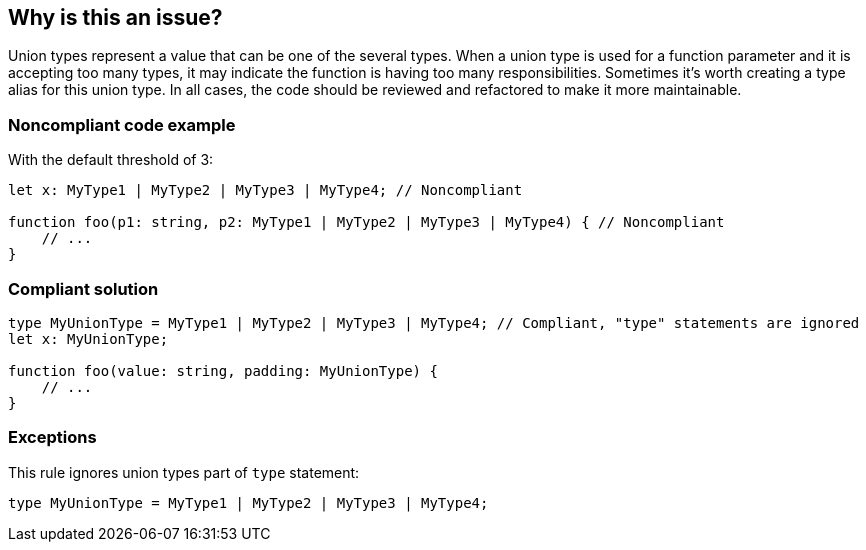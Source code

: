 == Why is this an issue?

Union types represent a value that can be one of the several types. When a union type is used for a function parameter and it is accepting too many types, it may indicate the function is having too many responsibilities. Sometimes it's worth creating a type alias for this union type. In all cases, the code should be reviewed and refactored to make it more maintainable.


=== Noncompliant code example

With the default threshold of 3:

[source,javascript]
----
let x: MyType1 | MyType2 | MyType3 | MyType4; // Noncompliant

function foo(p1: string, p2: MyType1 | MyType2 | MyType3 | MyType4) { // Noncompliant
    // ...
}
----


=== Compliant solution

[source,javascript]
----
type MyUnionType = MyType1 | MyType2 | MyType3 | MyType4; // Compliant, "type" statements are ignored
let x: MyUnionType;

function foo(value: string, padding: MyUnionType) {
    // ...
}
----


=== Exceptions

This rule ignores union types part of ``++type++`` statement:

[source,javascript]
----
type MyUnionType = MyType1 | MyType2 | MyType3 | MyType4;
----

ifdef::env-github,rspecator-view[]

'''
== Implementation Specification
(visible only on this page)

=== Message

Refactor this union type to have less than X elements.


=== Parameters

.max
****

----
3
----

Maximum elements authorized in a union type definition.
****


=== Highlighting

All the elements of the union type


endif::env-github,rspecator-view[]
